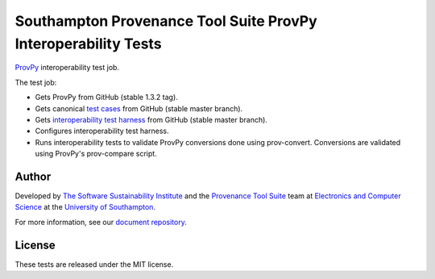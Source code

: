 Southampton Provenance Tool Suite ProvPy Interoperability Tests
===============================================================

`ProvPy <https://github.com/trungdong/prov>`_ interoperability test job.

.. image:: https://travis-ci.org/mikej888/provtoolsuite-provpy-interop-job.svg
  :target: https://travis-ci.org/mikej888/provtoolsuite-provpy-interop-job
  :alt: TravisCI Build Status

The test job:

* Gets ProvPy from GitHub (stable 1.3.2 tag).
* Gets canonical `test cases <https://github.com/mikej888/provtoolsuite-testcases>`_ from GitHub (stable master branch).
* Gets `interoperability test harness <https://github.com/mikej888/provtoolsuite-interop-test-harness>`_ from GitHub (stable master branch).
* Configures interoperability test harness.
* Runs interoperability tests to validate ProvPy conversions done using prov-convert. Conversions are validated using ProvPy's prov-compare script.

Author
------

Developed by `The Software Sustainability Institute <http://www.software.ac.uk>`_ and the `Provenance Tool Suite <http://provenance.ecs.soton.ac.uk/>`_ team at `Electronics and Computer Science <http://www.ecs.soton.ac.uk>`_ at the `University of Southampton <http://www.soton.ac.uk>`_.

For more information, see our `document repository <https://github.com/prov-suite/ssi-consultancy/>`_.

License
-------

These tests are released under the MIT license.
